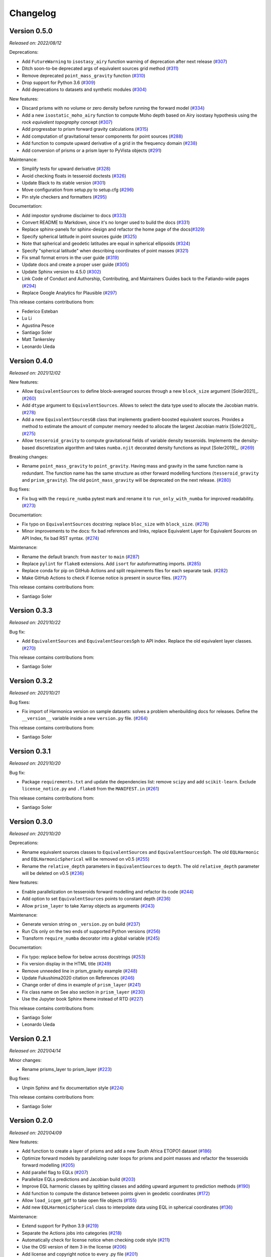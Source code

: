 .. _changes:

Changelog
=========

Version 0.5.0
-------------

*Released on: 2022/08/12*

.. image:: https://zenodo.org/badge/DOI/10.5281/zenodo.6987201
   :alt: Digital Object Identifier for the Zenodo archive
   :target: https://doi.org/10.5281/zenodo.6987201

Deprecations:

- Add ``FutureWarning`` to ``isostasy_airy`` function warning of deprecation after next release (`#307 <https://github.com/fatiando/PROJECT/pull/307>`__)
- Ditch soon-to-be deprecated args of equivalent sources grid method (`#311 <https://github.com/fatiando/PROJECT/pull/311>`__)
- Remove deprecated ``point_mass_gravity`` function (`#310 <https://github.com/fatiando/PROJECT/pull/310>`__)
- Drop support for Python 3.6 (`#309 <https://github.com/fatiando/PROJECT/pull/309>`__)
- Add deprecations to datasets and synthetic modules (`#304 <https://github.com/fatiando/PROJECT/pull/304>`__)

New features:

- Discard prisms with no volume or zero density before running the forward model (`#334 <https://github.com/fatiando/PROJECT/pull/334>`__)
- Add a new ``isostatic_moho_airy`` function to compute Moho depth based on Airy isostasy hypothesis using the *rock equivalent topography* concept (`#307 <https://github.com/fatiando/PROJECT/pull/307>`__)
- Add progressbar to prism forward gravity calculations (`#315 <https://github.com/fatiando/PROJECT/pull/315>`__)
- Add computation of gravitational tensor components for point sources (`#288 <https://github.com/fatiando/PROJECT/pull/288>`__)
- Add function to compute upward derivative of a grid in the frequency domain (`#238 <https://github.com/fatiando/PROJECT/pull/238>`__)
- Add conversion of prisms or a prism layer to PyVista objects (`#291 <https://github.com/fatiando/PROJECT/pull/291>`__)

Maintenance:

- Simplify tests for upward derivative (`#328 <https://github.com/fatiando/PROJECT/pull/328>`__)
- Avoid checking floats in tesseroid doctests (`#326 <https://github.com/fatiando/PROJECT/pull/326>`__)
- Update Black to its stable version (`#301 <https://github.com/fatiando/PROJECT/pull/301>`__)
- Move configuration from setup.py to setup.cfg (`#296 <https://github.com/fatiando/PROJECT/pull/296>`__)
- Pin style checkers and formatters (`#295 <https://github.com/fatiando/PROJECT/pull/295>`__)

Documentation:

- Add impostor syndrome disclaimer to docs (`#333 <https://github.com/fatiando/PROJECT/pull/333>`__)
- Convert README to Markdown, since it's no longer used to build the docs (`#331 <https://github.com/fatiando/PROJECT/pull/331>`__)
- Replace sphinx-panels for sphinx-design and refactor the home page of the docs(`#329 <https://github.com/fatiando/PROJECT/pull/329>`__)
- Specify spherical latitude in point sources guide (`#325 <https://github.com/fatiando/PROJECT/pull/325>`__)
- Note that spherical and geodetic latitudes are equal in spherical ellipsoids (`#324 <https://github.com/fatiando/PROJECT/pull/324>`__)
- Specify "spherical latitude" when describing coordinates of point masses (`#321 <https://github.com/fatiando/PROJECT/pull/321>`__)
- Fix small format errors in the user guide (`#319 <https://github.com/fatiando/PROJECT/pull/319>`__)
- Update docs and create a proper user guide (`#305 <https://github.com/fatiando/PROJECT/pull/305>`__)
- Update Sphinx version to 4.5.0 (`#302 <https://github.com/fatiando/PROJECT/pull/302>`__)
- Link Code of Conduct and Authorship, Contributing, and Maintainers Guides back to the Fatiando-wide pages (`#294 <https://github.com/fatiando/PROJECT/pull/294>`__)
- Replace Google Analytics for Plausible (`#297 <https://github.com/fatiando/PROJECT/pull/297>`__)

This release contains contributions from:

- Federico Esteban
- Lu Li
- Agustina Pesce
- Santiago Soler
- Matt Tankersley
- Leonardo Uieda


Version 0.4.0
-------------

*Released on: 2021/12/02*

.. image:: https://zenodo.org/badge/DOI/10.5281/zenodo.5745400.svg
   :alt: Digital Object Identifier for the Zenodo archive
   :target: https://doi.org/10.5281/zenodo.5745400

New features:

- Allow ``EquivalentSources`` to define block-averaged sources through a new ``block_size`` argument [Soler2021]_. (`#260 <https://github.com/fatiando/harmonica/pull/260>`__)
- Add ``dtype`` argument to ``EquivalentSources``. Allows to select the data type used to allocate the Jacobian matrix. (`#278 <https://github.com/fatiando/harmonica/pull/278>`__)
- Add a new ``EquivalentSourcesGB`` class that implements gradient-boosted equivalent sources. Provides a method to estimate the amount of computer memory needed to allocate the largest Jacobian matrix [Soler2021]_. (`#275 <https://github.com/fatiando/harmonica/pull/275>`__)
- Allow ``tesseroid_gravity`` to compute gravitational fields of variable density tesseroids. Implements the density-based discretization algorithm and takes ``numba.njit`` decorated density functions as input [Soler2019]_. (`#269 <https://github.com/fatiando/harmonica/pull/269>`__)

Breaking changes:

- Rename ``point_mass_gravity`` to ``point_gravity``. Having mass and gravity in the same function name is redundant. The function name has the same structure as other forward modelling functions (``tesseroid_gravity`` and ``prism_gravity``). The old ``point_mass_gravity`` will be deprecated on the next release. (`#280 <https://github.com/fatiando/harmonica/pull/280>`__)

Bug fixes:

- Fix bug with the ``require_numba`` pytest mark and rename it to ``run_only_with_numba`` for improved readability. (`#273 <https://github.com/fatiando/harmonica/pull/273>`__)

Documentation:

- Fix typo on ``EquivalentSources`` docstring: replace ``bloc_size`` with ``block_size``. (`#276 <https://github.com/fatiando/harmonica/pull/276>`__)
- Minor improvements to the docs: fix bad references and links, replace Equivalent Layer for Equivalent Sources on API Index, fix bad RST syntax. (`#274 <https://github.com/fatiando/harmonica/pull/274>`__)

Maintenance:

- Rename the default branch: from ``master`` to ``main`` (`#287 <https://github.com/fatiando/harmonica/pull/287>`__)
- Replace ``pylint`` for ``flake8`` extensions. Add ``isort`` for autoformatting imports. (`#285 <https://github.com/fatiando/harmonica/pull/285>`__)
- Replace conda for pip on GitHub Actions and split requirements files for each separate task. (`#282 <https://github.com/fatiando/harmonica/pull/282>`__)
- Make GitHub Actions to check if license notice is present in source files. (`#277 <https://github.com/fatiando/harmonica/pull/277>`__)

This release contains contributions from:

- Santiago Soler


Version 0.3.3
-------------

*Released on: 2021/10/22*

.. image:: https://zenodo.org/badge/DOI/10.5281/zenodo.5593112.svg
   :alt: Digital Object Identifier for the Zenodo archive
   :target: https://doi.org/10.5281/zenodo.5593112

Bug fix:

- Add ``EquivalentSources`` and ``EquivalentSourcesSph`` to API index. Replace the old equivalent layer classes. (`#270 <https://github.com/fatiando/harmonica/pull/270>`__)

This release contains contributions from:

- Santiago Soler


Version 0.3.2
-------------

*Released on: 2021/10/21*

.. image:: https://zenodo.org/badge/DOI/10.5281/zenodo.5589989.svg
   :alt: Digital Object Identifier for the Zenodo archive
   :target: https://doi.org/10.5281/zenodo.5589989

Bug fixes:

- Fix import of Harmonica version on sample datasets: solves a problem whenbuilding docs for releases. Define the ``__version__`` variable inside a new ``version.py`` file. (`#264 <https://github.com/fatiando/harmonica/pull/264>`__)

This release contains contributions from:

- Santiago Soler


Version 0.3.1
-------------

*Released on: 2021/10/20*

.. image:: https://zenodo.org/badge/DOI/10.5281/zenodo.5585665.svg
   :alt: Digital Object Identifier for the Zenodo archive
   :target: https://doi.org/10.5281/zenodo.5585665

Bug fix:

- Package ``requirements.txt`` and update the dependencies list: remove
  ``scipy`` and add ``scikit-learn``. Exclude ``license_notice.py`` and
  ``.flake8`` from the ``MANIFEST.in`` (`#261 <https://github.com/fatiando/harmonica/pull/261>`__)

This release contains contributions from:

- Santiago Soler


Version 0.3.0
-------------

*Released on: 2021/10/20*

.. image:: https://zenodo.org/badge/DOI/10.5281/zenodo.5579324.svg
   :alt: Digital Object Identifier for the Zenodo archive
   :target: https://doi.org/10.5281/zenodo.5579324

Deprecations:

- Rename equivalent sources classes to ``EquivalentSources`` and ``EquivalentSourcesSph``. The old ``EQLHarmonic`` and ``EQLHarmonicSpherical`` will be removed on v0.5 (`#255 <https://github.com/fatiando/harmonica/pull/255>`__)
- Rename the ``relative_depth`` parameters in ``EquivalentSources`` to ``depth``. The old ``relative_depth`` parameter will be deleted on v0.5 (`#236 <https://github.com/fatiando/harmonica/pull/236>`__)

New features:

- Enable parallelization on tesseroids forward modelling and refactor its code (`#244 <https://github.com/fatiando/harmonica/pull/244>`__)
- Add option to set ``EquivalentSources`` points to constant depth (`#236 <https://github.com/fatiando/harmonica/pull/236>`__)
- Allow ``prism_layer`` to take Xarray objects as arguments (`#243 <https://github.com/fatiando/harmonica/pull/243>`__)

Maintenance:

- Generate version string on ``_version.py`` on build (`#237 <https://github.com/fatiando/harmonica/pull/237>`__)
- Run CIs only on the two ends of supported Python versions (`#256 <https://github.com/fatiando/harmonica/pull/256>`__)
- Transform ``require_numba`` decorator into a global variable (`#245 <https://github.com/fatiando/harmonica/pull/245>`__)

Documentation:

- Fix typo: replace bellow for below across docstrings (`#253 <https://github.com/fatiando/harmonica/pull/253>`__)
- Fix version display in the HTML title (`#249 <https://github.com/fatiando/harmonica/pull/249>`__)
- Remove unneeded line in prism_gravity example (`#248 <https://github.com/fatiando/harmonica/pull/248>`__)
- Update Fukushima2020 citation on References (`#246 <https://github.com/fatiando/harmonica/pull/246>`__)
- Change order of dims in example of ``prism_layer`` (`#241 <https://github.com/fatiando/harmonica/pull/241>`__)
- Fix class name on See also section in ``prism_layer`` (`#230 <https://github.com/fatiando/harmonica/pull/230>`__)
- Use the Jupyter book Sphinx theme instead of RTD (`#227 <https://github.com/fatiando/harmonica/pull/227>`__)

This release contains contributions from:

- Santiago Soler
- Leonardo Uieda


Version 0.2.1
-------------

*Released on: 2021/04/14*

.. image:: https://zenodo.org/badge/DOI/10.5281/zenodo.4685960.svg
   :alt: Digital Object Identifier for the Zenodo archive
   :target: https://doi.org/10.5281/zenodo.4685960


Minor changes:

- Rename prisms_layer to prism_layer (`#223 <https://github.com/fatiando/harmonica/pull/223>`__)


Bug fixes:

- Unpin Sphinx and fix documentation style (`#224 <https://github.com/fatiando/harmonica/pull/224>`__)


This release contains contributions from:

- Santiago Soler


Version 0.2.0
-------------

*Released on: 2021/04/09*

.. image:: https://zenodo.org/badge/DOI/10.5281/zenodo.4672400.svg
   :alt: Digital Object Identifier for the Zenodo archive
   :target: https://doi.org/10.5281/zenodo.4672400


New features:

- Add function to create a layer of prisms and add a new South Africa ETOPO1 dataset (`#186 <https://github.com/fatiando/harmonica/pull/186>`__)
- Optimize forward models by parallelizing outer loops for prisms and point masses and refactor the tesseroids forward modelling (`#205 <https://github.com/fatiando/harmonica/pull/205>`__)
- Add parallel flag to EQLs (`#207 <https://github.com/fatiando/harmonica/pull/207>`__)
- Parallelize EQLs predictions and Jacobian build (`#203 <https://github.com/fatiando/harmonica/pull/203>`__)
- Improve EQL harmonic classes by splitting classes and adding upward argument to prediction methods (`#190 <https://github.com/fatiando/harmonica/pull/190>`__)
- Add function to compute the distance between points given in geodetic coordinates (`#172 <https://github.com/fatiando/harmonica/pull/172>`__)
- Allow ``load_icgem_gdf`` to take open file objects (`#155 <https://github.com/fatiando/harmonica/pull/155>`__)
- Add new ``EQLHarmonicSpherical`` class to interpolate data using EQL in spherical coordinates (`#136 <https://github.com/fatiando/harmonica/pull/136>`__)


Maintenance:

- Extend support for Python 3.9 (`#219 <https://github.com/fatiando/harmonica/pull/219>`__)
- Separate the Actions jobs into categories (`#218 <https://github.com/fatiando/harmonica/pull/218>`__)
- Automatically check for license notice when checking code style (`#211 <https://github.com/fatiando/harmonica/pull/211>`__)
- Use the OSI version of item 3 in the license (`#206 <https://github.com/fatiando/harmonica/pull/206>`__)
- Add license and copyright notice to every .py file (`#201 <https://github.com/fatiando/harmonica/pull/201>`__)
- Replace ``versioneer`` with ``setuptools_scm`` (`#196 <https://github.com/fatiando/harmonica/pull/196>`__)
- Remove configuration files for unused CI: Stickler, Codacy and CodeClimate (`#197 <https://github.com/fatiando/harmonica/pull/197>`__)
- Replace TravisCI and Azure for GitHub Actions (`#189 <https://github.com/fatiando/harmonica/pull/189>`__)
- Fetch a sample data before testing locate because Pooch creates cache directory only after the first fetch (`#193 <https://github.com/fatiando/harmonica/pull/193>`__)
- Require Black>=20.8b1 (`#187 <https://github.com/fatiando/harmonica/pull/187>`__)
- Add CI builds for Python 3.8 (`#150 <https://github.com/fatiando/harmonica/pull/150>`__)
- Replace global Zenodo DOI on badges and citation (`#148 <https://github.com/fatiando/harmonica/pull/148>`__)
- Remove the GitHub templates from the repository and use the shared ones in fatiando/.github (`#149 <https://github.com/fatiando/harmonica/pull/149>`__)


Documentation:

- Add example for ``EQLHarmonicSpherical`` (`#152 <https://github.com/fatiando/harmonica/pull/152>`__)
- Replace Cartesian distance for Euclidean distance in docs (`#156 <https://github.com/fatiando/harmonica/pull/156>`__)


Bug fixes:

- Keep metadata of sample datasets in the Xarray objects (`#184 <https://github.com/fatiando/harmonica/pull/184>`__)
- Fix infinite loop on CIs after Numba v0.5.0 (`#180 <https://github.com/fatiando/harmonica/pull/180>`__)


This release contains contributions from:

- Santiago Soler
- Leonardo Uieda
- Nicholas Shea
- Rowan Cockett


Version 0.1.0
-------------

*Released on: 2020/02/27*

.. image:: https://zenodo.org/badge/DOI/10.5281/zenodo.3628742.svg
    :alt: Digital Object Identifier for the Zenodo archive
    :target: https://doi.org/10.5281/zenodo.3628742

Fist release of Harmonica. Forward modeling, inversion, and processing gravity
and magnetic data.

Forward models:

- Point masses in Cartesian coordinates. Gravitational potential with vertical
  (`#71 <https://github.com/fatiando/harmonica/pull/71>`__) and horizontal
  components of acceleration
  (`#119 <https://github.com/fatiando/harmonica/pull/119>`__).
- Point masses in spherical coordinates.
  (`#60 <https://github.com/fatiando/harmonica/pull/60>`__)
- Rectangular prisms. (`#86 <https://github.com/fatiando/harmonica/pull/86>`__)
- Tesseroids. (`#60 <https://github.com/fatiando/harmonica/pull/60>`__)


Available datasets:

- Great Britain aeromagnetic dataset.
  (`#111 <https://github.com/fatiando/harmonica/pull/111>`__)
- South Africa gravity station data.
  (`#99 <https://github.com/fatiando/harmonica/pull/99>`__)
- Geoid grid from EIGEN-6C4.
  (`#34 <https://github.com/fatiando/harmonica/pull/34>`__)
- Global topography from ETOPO1.
  (`#23 <https://github.com/fatiando/harmonica/pull/23>`__)
- Global gravity data from EIGEN-6C4.
  (`#12 <https://github.com/fatiando/harmonica/pull/12>`__)


Other features:

- Synthetic ground and airborne surveys based on real world data.
  (`#120 <https://github.com/fatiando/harmonica/pull/120>`__)
- Equivalent Layer for harmonic functions.
  (`#78 <https://github.com/fatiando/harmonica/pull/78>`__)
- Planar Bouguer correction.
  (`#38 <https://github.com/fatiando/harmonica/pull/38>`__)
- Airy Isostasy function.
  (`#17 <https://github.com/fatiando/harmonica/pull/17>`__)
- Function to read ICGEM data files.
  (`#11 <https://github.com/fatiando/harmonica/pull/11>`__)


This release contains contributions from:

- Leonardo Uieda
- Santiago Soler
- Vanderlei C Oliveira Jr
- Agustina Pesce
- Nicholas Shea
- ziebam
